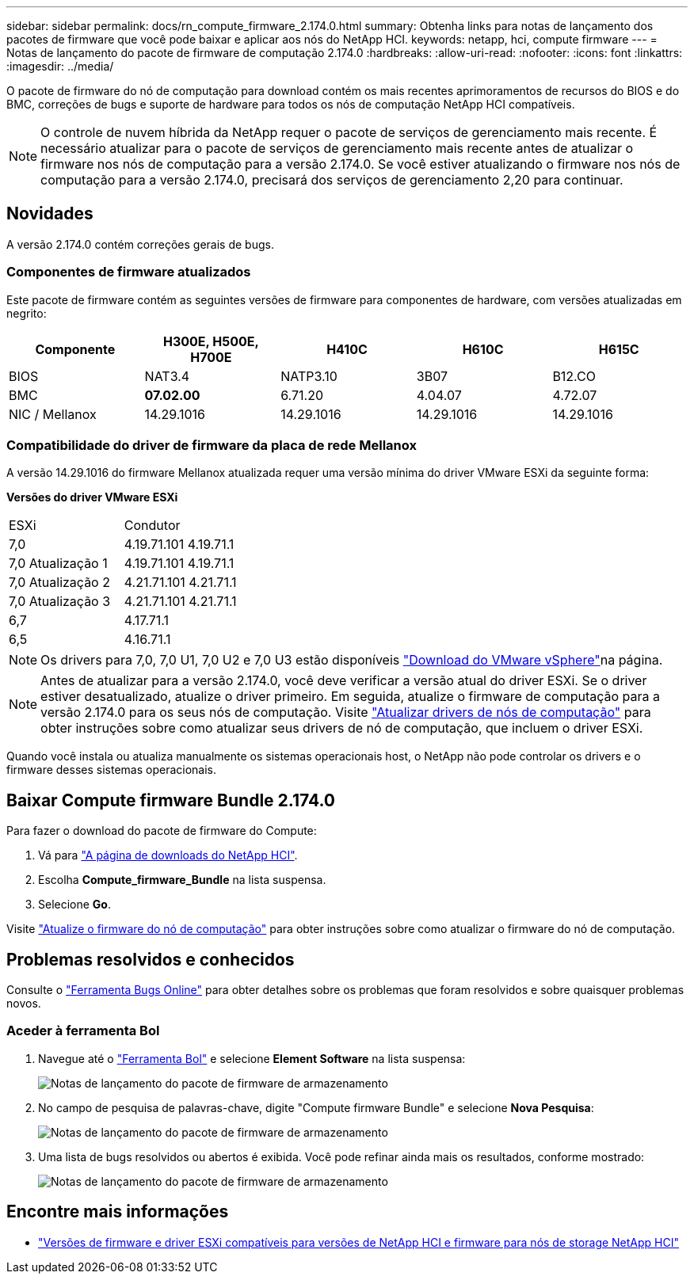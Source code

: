 ---
sidebar: sidebar 
permalink: docs/rn_compute_firmware_2.174.0.html 
summary: Obtenha links para notas de lançamento dos pacotes de firmware que você pode baixar e aplicar aos nós do NetApp HCI. 
keywords: netapp, hci, compute firmware 
---
= Notas de lançamento do pacote de firmware de computação 2.174.0
:hardbreaks:
:allow-uri-read: 
:nofooter: 
:icons: font
:linkattrs: 
:imagesdir: ../media/


[role="lead"]
O pacote de firmware do nó de computação para download contém os mais recentes aprimoramentos de recursos do BIOS e do BMC, correções de bugs e suporte de hardware para todos os nós de computação NetApp HCI compatíveis.


NOTE: O controle de nuvem híbrida da NetApp requer o pacote de serviços de gerenciamento mais recente. É necessário atualizar para o pacote de serviços de gerenciamento mais recente antes de atualizar o firmware nos nós de computação para a versão 2.174.0. Se você estiver atualizando o firmware nos nós de computação para a versão 2.174.0, precisará dos serviços de gerenciamento 2,20 para continuar.



== Novidades

A versão 2.174.0 contém correções gerais de bugs.



=== Componentes de firmware atualizados

Este pacote de firmware contém as seguintes versões de firmware para componentes de hardware, com versões atualizadas em negrito:

|===
| Componente | H300E, H500E, H700E | H410C | H610C | H615C 


| BIOS | NAT3.4 | NATP3.10 | 3B07 | B12.CO 


| BMC | *07.02.00* | 6.71.20 | 4.04.07 | 4.72.07 


| NIC / Mellanox | 14.29.1016 | 14.29.1016 | 14.29.1016 | 14.29.1016 
|===


=== Compatibilidade do driver de firmware da placa de rede Mellanox

A versão 14.29.1016 do firmware Mellanox atualizada requer uma versão mínima do driver VMware ESXi da seguinte forma:

*Versões do driver VMware ESXi*

|===


| ESXi | Condutor 


| 7,0 | 4.19.71.101 4.19.71.1 


| 7,0 Atualização 1 | 4.19.71.101 4.19.71.1 


| 7,0 Atualização 2 | 4.21.71.101 4.21.71.1 


| 7,0 Atualização 3 | 4.21.71.101 4.21.71.1 


| 6,7 | 4.17.71.1 


| 6,5 | 4.16.71.1 
|===

NOTE: Os drivers para 7,0, 7,0 U1, 7,0 U2 e 7,0 U3 estão disponíveis link:https://customerconnect.vmware.com/downloads/info/slug/datacenter_cloud_infrastructure/vmware_vsphere/7_0["Download do VMware vSphere"^]na página.


NOTE: Antes de atualizar para a versão 2.174.0, você deve verificar a versão atual do driver ESXi. Se o driver estiver desatualizado, atualize o driver primeiro. Em seguida, atualize o firmware de computação para a versão 2.174.0 para os seus nós de computação. Visite link:task_hcc_upgrade_compute_node_drivers.html["Atualizar drivers de nós de computação"] para obter instruções sobre como atualizar seus drivers de nó de computação, que incluem o driver ESXi.

Quando você instala ou atualiza manualmente os sistemas operacionais host, o NetApp não pode controlar os drivers e o firmware desses sistemas operacionais.



== Baixar Compute firmware Bundle 2.174.0

Para fazer o download do pacote de firmware do Compute:

. Vá para https://mysupport.netapp.com/site/products/all/details/netapp-hci/downloads-tab["A página de downloads do NetApp HCI"^].
. Escolha *Compute_firmware_Bundle* na lista suspensa.
. Selecione *Go*.


Visite link:task_hcc_upgrade_compute_node_firmware.html#use-the-baseboard-management-controller-bmc-user-interface-ui["Atualize o firmware do nó de computação"] para obter instruções sobre como atualizar o firmware do nó de computação.



== Problemas resolvidos e conhecidos

Consulte o https://mysupport.netapp.com/site/bugs-online/product["Ferramenta Bugs Online"^] para obter detalhes sobre os problemas que foram resolvidos e sobre quaisquer problemas novos.



=== Aceder à ferramenta Bol

. Navegue até o https://mysupport.netapp.com/site/bugs-online/product["Ferramenta Bol"^] e selecione *Element Software* na lista suspensa:
+
image::bol_dashboard.png[Notas de lançamento do pacote de firmware de armazenamento]

. No campo de pesquisa de palavras-chave, digite "Compute firmware Bundle" e selecione *Nova Pesquisa*:
+
image::compute_firmware_bundle_choice.png[Notas de lançamento do pacote de firmware de armazenamento]

. Uma lista de bugs resolvidos ou abertos é exibida. Você pode refinar ainda mais os resultados, conforme mostrado:
+
image::bol_list_bugs_found.png[Notas de lançamento do pacote de firmware de armazenamento]



[discrete]
== Encontre mais informações

* link:firmware_driver_versions.html["Versões de firmware e driver ESXi compatíveis para versões de NetApp HCI e firmware para nós de storage NetApp HCI"]

